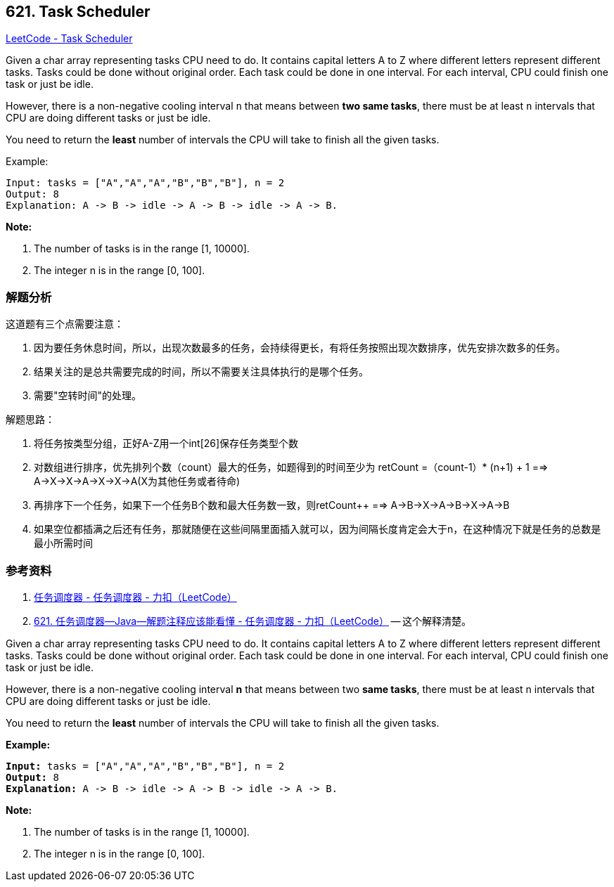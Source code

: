 == 621. Task Scheduler

https://leetcode.com/problems/task-scheduler/[LeetCode - Task Scheduler]

Given a char array representing tasks CPU need to do. It contains capital letters A to Z where different letters represent different tasks. Tasks could be done without original order. Each task could be done in one interval. For each interval, CPU could finish one task or just be idle.

However, there is a non-negative cooling interval `n` that means between *two same tasks*, there must be at least `n` intervals that CPU are doing different tasks or just be idle.

You need to return the *least* number of intervals the CPU will take to finish all the given tasks.

.Example:
----
Input: tasks = ["A","A","A","B","B","B"], n = 2
Output: 8
Explanation: A -> B -> idle -> A -> B -> idle -> A -> B.
----

*Note:*

. The number of tasks is in the range [1, 10000].
. The integer n is in the range [0, 100].

=== 解题分析

这道题有三个点需要注意：

. 因为要任务休息时间，所以，出现次数最多的任务，会持续得更长，有将任务按照出现次数排序，优先安排次数多的任务。
. 结果关注的是总共需要完成的时间，所以不需要关注具体执行的是哪个任务。
. 需要"空转时间"的处理。

解题思路：

. 将任务按类型分组，正好A-Z用一个int[26]保存任务类型个数
. 对数组进行排序，优先排列个数（count）最大的任务，如题得到的时间至少为 retCount =（count-1）* (n+1) + 1 ==> A->X->X->A->X->X->A(X为其他任务或者待命)
. 再排序下一个任务，如果下一个任务B个数和最大任务数一致，则retCount++ ==> A->B->X->A->B->X->A->B
. 如果空位都插满之后还有任务，那就随便在这些间隔里面插入就可以，因为间隔长度肯定会大于n，在这种情况下就是任务的总数是最小所需时间

=== 参考资料

. https://leetcode-cn.com/problems/task-scheduler/solution/ren-wu-diao-du-qi-by-leetcode/[任务调度器 - 任务调度器 - 力扣（LeetCode）]
. https://leetcode-cn.com/problems/task-scheduler/solution/621-ren-wu-diao-du-qi-java-jie-ti-zhu-shi-ying-gai/[621. 任务调度器--Java--解题注释应该能看懂 - 任务调度器 - 力扣（LeetCode）] -- 这个解释清楚。

Given a char array representing tasks CPU need to do. It contains capital letters A to Z where different letters represent different tasks. Tasks could be done without original order. Each task could be done in one interval. For each interval, CPU could finish one task or just be idle.

However, there is a non-negative cooling interval *n* that means between two *same tasks*, there must be at least n intervals that CPU are doing different tasks or just be idle.

You need to return the *least* number of intervals the CPU will take to finish all the given tasks.

 

*Example:*

[subs="verbatim,quotes"]
----
*Input:* tasks = ["A","A","A","B","B","B"], n = 2
*Output:* 8
*Explanation:* A -> B -> idle -> A -> B -> idle -> A -> B.
----

 

*Note:*


. The number of tasks is in the range [1, 10000].
. The integer n is in the range [0, 100].


